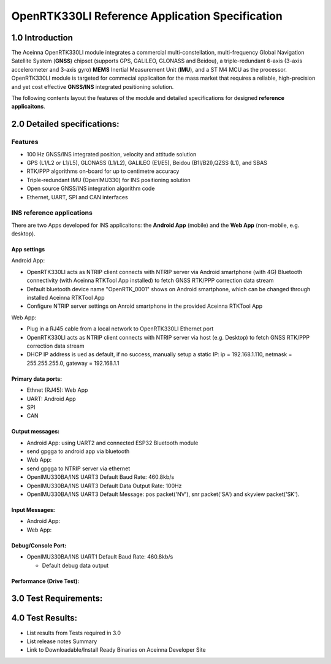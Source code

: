 OpenRTK330LI Reference Application Specification
================================================

1.0 Introduction
----------------

The Aceinna OpenRTK330LI module integrates a commercial
multi-constellation, multi-frequency Global Navigation Satellite System
(**GNSS**) chipset (supports GPS, GALILEO, GLONASS and Beidou), a
triple-redundant 6-axis (3-axis accelerometer and 3-axis gyro) **MEMS**
Inertial Measurement Unit (**IMU**), and a ST M4 MCU as the processor.
OpenRTK330LI module is targeted for commecial applicaiton for the mass
market that requires a reliable, high-precision and yet cost effective
**GNSS/INS** integrated positioning solution.

The following contents layout the features of the module and detailed
specifications for designed **reference applicaitons**.

2.0 Detailed specifications:
----------------------------

Features
~~~~~~~~

-  100 Hz GNSS/INS integrated position, velocity and attitude solution
-  GPS (L1/L2 or L1/L5), GLONASS (L1/L2), GALILEO (E1/E5), Beidou
   (B1I/B2I),QZSS (L1), and SBAS
-  RTK/PPP algorithms on-board for up to centimetre accuracy
-  Triple-redundant IMU (OpenIMU330) for INS positioning solution
-  Open source GNSS/INS integration algorithm code
-  Ethernet, UART, SPI and CAN interfaces

INS reference applications
~~~~~~~~~~~~~~~~~~~~~~~~~~

There are two Apps developed for INS applicaitons: the **Android App**
(mobile) and the **Web App** (non-mobile, e.g. desktop).

App settings
^^^^^^^^^^^^

Android App:

-  OpenRTK330LI acts as NTRIP client connects with NTRIP server via
   Android smartphone (with 4G) Bluetooth connectivity (with Aceinna
   RTKTool App installed) to fetch GNSS RTK/PPP correction data stream
-  Default bluetooth device name "OpenRTK\_0001" shows on Android
   smartphone, which can be changed through installed Aceinna RTKTool
   App
-  Configure NTRIP server settings on Anroid smartphone in the provided
   Aceinna RTKTool App

Web App:

-  Plug in a RJ45 cable from a local network to OpenRTK330LI Ethernet
   port

-  OpenRTK330LI acts as NTRIP client connects with NTRIP server via host
   (e.g. Desktop) to fetch GNSS RTK/PPP correction data stream
-  DHCP IP address is ued as default, if no success, manually setup a
   static IP: ip = 192.168.1.110, netmask = 255.255.255.0, gateway =
   192.168.1.1

Primary data ports:
^^^^^^^^^^^^^^^^^^^

-  Ethnet (RJ45): Web App
-  UART: Android App
-  SPI
-  CAN

Output messages:
^^^^^^^^^^^^^^^^

-  Android App: using UART2 and connected ESP32 Bluetooth module
-  send gpgga to android app via bluetooth
-  Web App:
-  send gpgga to NTRIP server via ethernet
-  OpenIMU330BA/INS UART3 Default Baud Rate: 460.8kb/s
-  OpenIMU330BA/INS UART3 Default Data Output Rate: 100Hz
-  OpenIMU330BA/INS UART3 Default Message: pos packet('NV'), snr
   packet('SA') and skyview packet('SK').

Input Messages:
^^^^^^^^^^^^^^^

-  Android App:
-  Web App:

Debug/Console Port:
^^^^^^^^^^^^^^^^^^^

-  OpenIMU330BA/INS UART1 Default Baud Rate: 460.8kb/s

   -  Default debug data output

Performance (Drive Test):
^^^^^^^^^^^^^^^^^^^^^^^^^

3.0 Test Requirements:
----------------------

4.0 Test Results:
-----------------

-  List results from Tests required in 3.0
-  List release notes Summary
-  Link to Downloadable/Install Ready Binaries on Aceinna Developer Site

